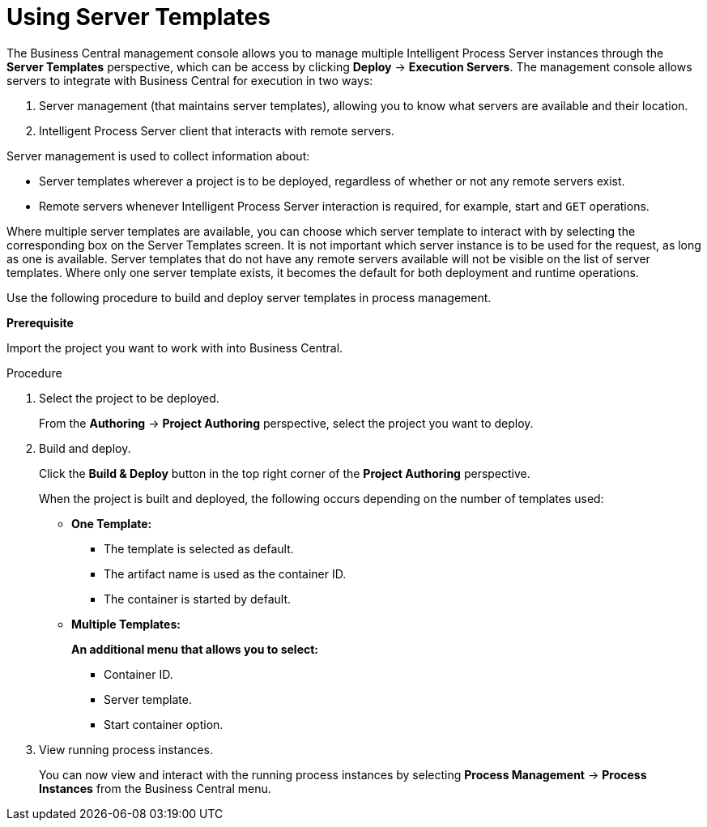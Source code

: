 [[using-server-templates]]
= Using Server Templates

The Business Central management console allows you to manage multiple Intelligent Process Server instances through the *Server Templates* perspective, which can be access by clicking *Deploy* -> *Execution Servers*. The management console allows servers to integrate with Business Central for execution in two ways:

. Server management (that maintains server templates), allowing you to know what servers are available and their location.
. Intelligent Process Server client that interacts with remote servers.

Server management is used to collect information about:

* Server templates wherever a project is to be deployed, regardless of whether or not any remote servers exist. 
* Remote servers whenever Intelligent Process Server interaction is required, for example, start and `GET` operations. 

Where multiple server templates are available, you can choose which server template to interact with by selecting the corresponding box on the Server Templates screen. It is not important which server instance is to be used for the request, as long as one is available. Server templates that do not have any remote servers available will not be visible on the list of server templates. Where only one server template exists, it becomes the default for both deployment and runtime operations.

Use the following procedure to build and deploy server templates in process management.

*Prerequisite*

Import the project you want to work with into Business Central.

.Procedure

. Select the project to be deployed.
+
From the *Authoring* -> *Project Authoring* perspective, select the project you want to deploy. 

. Build and deploy.
+
Click the *Build & Deploy* button in the top right corner of the *Project Authoring* perspective.
+
When the project is built and deployed, the following occurs depending on the number of templates used:

* ** One Template: **
** The template is selected as default.
** The artifact name is used as the container ID.
** The container is started by default.

* ** Multiple Templates: ** 
+
**An additional menu that allows you to select:**
+
** Container ID.
** Server template.
** Start container option.


. View running process instances.
+
You can now view and interact with the running process instances by selecting *Process Management* -> *Process Instances* from the Business Central menu.

